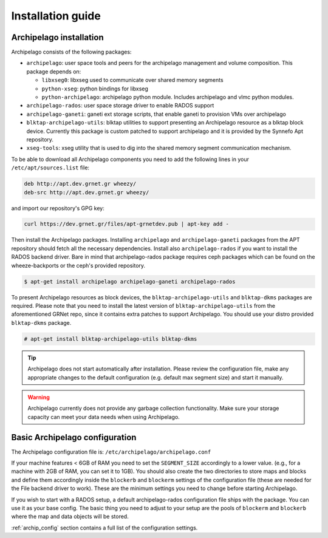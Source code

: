 Installation guide
==================

Archipelago installation
************************

Archipelago consists of the following packages:

* ``archipelago``: user space tools and peers for the archipelago management and
  volume composition. This package depends on:

  * ``libxseg0``: libxseg used to communicate over shared memory segments
  * ``python-xseg``: python bindings for libxseg
  * ``python-archipelago``: archipelago python module. Includes archipelago and
    vlmc python modules.

* ``archipelago-rados``: user space storage driver to enable RADOS support
* ``archipelago-ganeti``: ganeti ext storage scripts, that enable ganeti to
  provision VMs over archipelago
* ``blktap-archipelago-utils``: blktap utilities to support presenting an Archipelago
  resource as a blktap block device. Currently this package is custom patched to
  support archipelago and it is provided by the Synnefo Apt repository.
* ``xseg-tools``: xseg utility that is used to dig into the shared memory
  segment communication mechanism.

To be able to download all Archipelago components you need to add the following
lines in your ``/etc/apt/sources.list`` file:

.. code-block:: console

   deb http://apt.dev.grnet.gr wheezy/
   deb-src http://apt.dev.grnet.gr wheezy/

and import our repository's GPG key:

.. code-block:: console

   curl https://dev.grnet.gr/files/apt-grnetdev.pub | apt-key add -

Then install the Archipelago packages. Installing ``archipelago`` and
``archipelago-ganeti`` packages from the APT repository should fetch all the
necessary dependencies.  Install also ``archipelago-rados`` if you want to
install the RADOS backend driver. Bare in mind that archipelago-rados package
requires ceph packages which can be found on the wheeze-backports or the ceph's
provided repository.

.. code-block:: console

    $ apt-get install archipelago archipelago-ganeti archipelago-rados

To present Archipelago resources as block devices, the ``blktap-archipelago-utils`` and
``blktap-dkms`` packages are required. Please note that you need to install the
latest version of ``blktap-archipelago-utils`` from the aforementioned GRNet repo, since it
contains extra patches to support Archipelago. You should use your distro
provided ``blktap-dkms`` package.

.. code-block:: console

    # apt-get install blktap-archipelago-utils blktap-dkms

.. tip:: Archipelago does not start automatically after installation. Please
         review the configuration file, make any appropriate changes to the
         default configuration (e.g. default max segment size) and start it
         manually.

.. warning:: Archipelago currently does not provide any garbage collection
             functionality. Make sure your storage capacity can meet your data
             needs when using Archipelago.

Basic Archipelago configuration
*******************************

The Archipelago configuration file is:
``/etc/archipelago/archipelago.conf``

If your machine features < 6GB of RAM you need to set the ``SEGMENT_SIZE``
accordingly to a lower value. (e.g., for a machine with 2GB of RAM, you can set
it to 1GB). You should also create the two directories to store maps and blocks
and define them accordingly inside the ``blockerb`` and ``blockerm`` settings
of the configuration file (these are needed for the File backend driver to
work). These are the minimum settings you need to change before starting
Archipelago.

If you wish to start with a RADOS setup, a default archipelago-rados
configuration file ships with the package. You can use it as your base config.
The basic thing you need to adjust to your setup are the pools of ``blockerm``
and ``blockerb`` where the map and data objects will be stored.

:ref:`archip_config` section contains a full list of the configuration settings.
